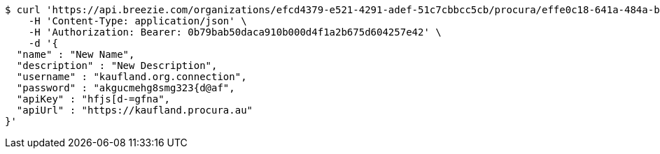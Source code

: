 [source,bash]
----
$ curl 'https://api.breezie.com/organizations/efcd4379-e521-4291-adef-51c7cbbcc5cb/procura/effe0c18-641a-484a-bc32-c0b2e239fe21' -i -X PUT \
    -H 'Content-Type: application/json' \
    -H 'Authorization: Bearer: 0b79bab50daca910b000d4f1a2b675d604257e42' \
    -d '{
  "name" : "New Name",
  "description" : "New Description",
  "username" : "kaufland.org.connection",
  "password" : "akgucmehg8smg323{d@af",
  "apiKey" : "hfjs[d-=gfna",
  "apiUrl" : "https://kaufland.procura.au"
}'
----
